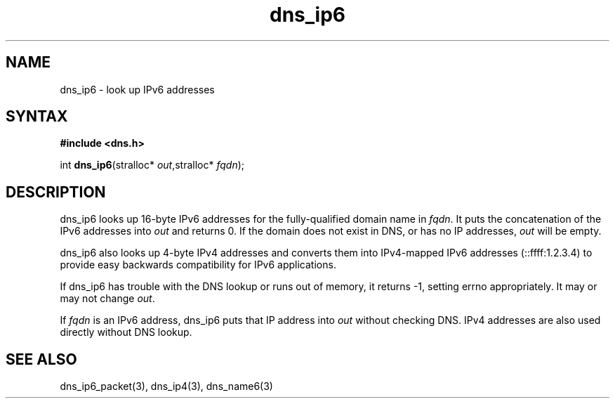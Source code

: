 .TH dns_ip6 3
.SH NAME
dns_ip6 \- look up IPv6 addresses
.SH SYNTAX
.B #include <dns.h>

int \fBdns_ip6\fP(stralloc* \fIout\fR,stralloc* \fIfqdn\fR);
.SH DESCRIPTION
dns_ip6 looks up 16-byte IPv6 addresses for the fully-qualified domain name in
\fIfqdn\fR. It puts the concatenation of the IPv6 addresses into \fIout\fR and
returns 0. If the domain does not exist in DNS, or has no IP addresses,
\fIout\fR will be empty.

dns_ip6 also looks up 4-byte IPv4 addresses and converts them into
IPv4-mapped IPv6 addresses (::ffff:1.2.3.4) to provide easy backwards
compatibility for IPv6 applications.

If dns_ip6 has trouble with the DNS lookup or runs out of memory, it returns
-1, setting errno appropriately. It may or may not change \fIout\fR.

If \fIfqdn\fR is an IPv6 address, dns_ip6 puts that IP address into
\fIout\fR without checking DNS.  IPv4 addresses are also used directly
without DNS lookup.
.SH "SEE ALSO"
dns_ip6_packet(3), dns_ip4(3), dns_name6(3)
